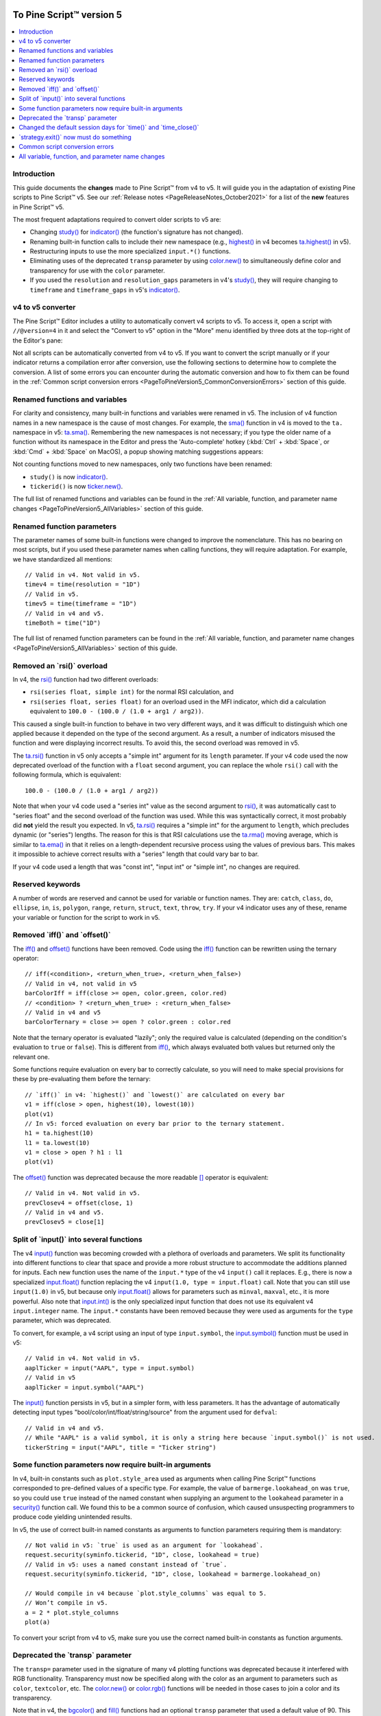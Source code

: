 .. image:: /images/Pine_Script_logo_small.png
   :alt: Pine Script™
   :target: https://www.tradingview.com/pine-script-docs/en/v5/Introduction.html
   :align: right
   :width: 50
   :height: 50


.. _PageToPineVersion5:


To Pine Script™ version 5
=========================

.. contents:: :local:
    :depth: 1



Introduction
------------

This guide documents the **changes** made to Pine Script™ from v4 to v5. It will guide you in the adaptation of existing Pine scripts to Pine Script™ v5. 
See our :ref:`Release notes <PageReleaseNotes_October2021>` for a list of the **new** features in Pine Script™ v5.

The most frequent adaptations required to convert older scripts to v5 are:

- Changing `study() <https://www.tradingview.com/pine-script-reference/v4/#fun_study>`__ for `indicator() <https://www.tradingview.com/pine-script-reference/v5/#fun_indicator>`__ (the function's signature has not changed).
- Renaming built-in function calls to include their new namespace (e.g., `highest() <https://www.tradingview.com/pine-script-reference/v4/#fun_highest>`__ in v4 becomes `ta.highest() <https://www.tradingview.com/pine-script-reference/v5/#fun_ta{dot}highest>`__ in v5).
- Restructuring inputs to use the more specialized ``input.*()`` functions.
- Eliminating uses of the deprecated ``transp`` parameter by using `color.new() <https://www.tradingview.com/pine-script-reference/v5/#fun_color{dot}new>`__ to simultaneously define color and transparency for use with the ``color`` parameter.
- If you used the ``resolution`` and ``resolution_gaps`` parameters in v4's `study() <https://www.tradingview.com/pine-script-reference/v4/#fun_study>`__, 
  they will require changing to ``timeframe`` and ``timeframe_gaps`` in v5's `indicator() <https://www.tradingview.com/pine-script-reference/v5/#fun_indicator>`__.



v4 to v5 converter
------------------

The Pine Script™ Editor includes a utility to automatically convert v4 scripts to v5. To access it, open a script with ``//@version=4`` in it and select the "Convert to v5" option in the "More" menu identified by three dots at the top-right of the Editor's pane:

.. image:: images/v4_to_v5_convert_button.png


Not all scripts can be automatically converted from v4 to v5. If you want to convert the script manually or if your indicator returns a compilation error after conversion, use the following sections to determine how to complete the conversion. A list of some errors you can encounter during the automatic conversion and how to fix them can be found in the :ref:`Common script conversion errors <PageToPineVersion5_CommonConversionErrors>` section of this guide.



Renamed functions and variables
-------------------------------

For clarity and consistency, many built-in functions and variables were renamed in v5. 
The inclusion of v4 function names in a new namespace is the cause of most changes. 
For example, the `sma() <https://www.tradingview.com/pine-script-reference/v4/#fun_sma>`__ function in v4 is moved to the ``ta.`` namespace in v5: 
`ta.sma() <https://www.tradingview.com/pine-script-reference/v5/#fun_ta{dot}sma>`__. 
Remembering the new namespaces is not necessary; if you type the older name of a function without its namespace in the Editor and press the 'Auto-complete' hotkey (:kbd:`Ctrl` + :kbd:`Space`, or :kbd:`Cmd` + :kbd:`Space` on MacOS), a popup showing matching suggestions appears:

.. image:: images/v5_autocomplete.png
 
Not counting functions moved to new namespaces, only two functions have been renamed:

* ``study()`` is now `indicator() <https://www.tradingview.com/pine-script-reference/v5/#fun_indicator>`__.
* ``tickerid()`` is now `ticker.new() <https://www.tradingview.com/pine-script-reference/v5/#fun_ticker{dot}new>`__.

The full list of renamed functions and variables can be found in the :ref:`All variable, function, and parameter name changes <PageToPineVersion5_AllVariables>` section of this guide.



Renamed function parameters
---------------------------

The parameter names of some built-in functions were changed to improve the nomenclature. 
This has no bearing on most scripts, but if you used these parameter names when calling functions, they will require adaptation. For example, we have standardized all mentions::

  // Valid in v4. Not valid in v5.
  timev4 = time(resolution = "1D")
  // Valid in v5.
  timev5 = time(timeframe = "1D")
  // Valid in v4 and v5.
  timeBoth = time("1D")

The full list of renamed function parameters can be found in the :ref:`All variable, function, and parameter name changes <PageToPineVersion5_AllVariables>` section of this guide.



Removed an \`rsi()\` overload
-----------------------------

In v4, the `rsi() <https://www.tradingview.com/pine-script-reference/v4/#fun_rsi>`__ function had two different overloads:

* ``rsi(series float, simple int)`` for the normal RSI calculation, and
* ``rsi(series float, series float)`` for an overload used in the MFI indicator, which did a calculation equivalent to ``100.0 - (100.0 / (1.0 + arg1 / arg2))``.

This caused a single built-in function to behave in two very different ways, and it was difficult to distinguish which one applied because it depended on the type of the second argument. As a result, a number of indicators misused the function and were displaying incorrect results. To avoid this, the second overload was removed in v5.

The `ta.rsi() <https://www.tradingview.com/pine-script-reference/v5/#fun_ta{dot}rsi>`__ function in v5 only accepts a "simple int" argument for its ``length`` parameter.
If your v4 code used the now deprecated overload of the function with a ``float`` second argument, you can replace the whole ``rsi()`` call with the following formula, which is equivalent::

    100.0 - (100.0 / (1.0 + arg1 / arg2))

Note that when your v4 code used a "series int" value as the second argument to `rsi() <https://www.tradingview.com/pine-script-reference/v4/#fun_rsi>`__, it was automatically cast to "series float" and the second overload of the function was used. While this was syntactically correct, it most probably did **not** yield the result you expected. In v5, `ta.rsi() <https://www.tradingview.com/pine-script-reference/v5/#fun_ta{dot}rsi>`__ requires a "simple int" for the argument to ``length``, which precludes dynamic (or "series") lengths. The reason for this is that RSI calculations use the `ta.rma() <https://www.tradingview.com/pine-script-reference/v5/#fun_ta{dot}rma>`__ moving average, which is similar to `ta.ema() <https://www.tradingview.com/pine-script-reference/v5/#fun_ta{dot}ema>`__ in that it relies on a length-dependent recursive process using the values of previous bars. This makes it impossible to achieve correct results with a "series" length that could vary bar to bar.

If your v4 code used a length that was "const int", "input int" or "simple int", no changes are required.



Reserved keywords
-----------------

A number of words are reserved and cannot be used for variable or function names. 
They are: ``catch``, ``class``, ``do``, ``ellipse``, ``in``, ``is``, ``polygon``, ``range``, ``return``, ``struct``, ``text``, ``throw``, ``try``. 
If your v4 indicator uses any of these, rename your variable or function for the script to work in v5.


Removed \`iff()\` and \`offset()\`
----------------------------------

The `iff() <https://www.tradingview.com/pine-script-reference/v4/#fun_iff>`__ and `offset() <https://www.tradingview.com/pine-script-reference/v4/#fun_offset>`__ functions have been removed. Code using the `iff() <https://www.tradingview.com/pine-script-reference/v4/#fun_iff>`__ function can be rewritten using the ternary operator::

    // iff(<condition>, <return_when_true>, <return_when_false>)
    // Valid in v4, not valid in v5
    barColorIff = iff(close >= open, color.green, color.red)
    // <condition> ? <return_when_true> : <return_when_false>
    // Valid in v4 and v5
    barColorTernary = close >= open ? color.green : color.red
	
Note that the ternary operator is evaluated "lazily"; only the required value is calculated (depending on the condition's evaluation to ``true`` or ``false``). This is different from `iff() <https://www.tradingview.com/pine-script-reference/v4/#fun_iff>`__, which always evaluated both values but returned only the relevant one.

Some functions require evaluation on every bar to correctly calculate, so you will need to make special provisions for these by pre-evaluating them before the ternary::

	// `iff()` in v4: `highest()` and `lowest()` are calculated on every bar
	v1 = iff(close > open, highest(10), lowest(10)) 
	plot(v1)
	// In v5: forced evaluation on every bar prior to the ternary statement.
	h1 = ta.highest(10)
	l1 = ta.lowest(10)
	v1 = close > open ? h1 : l1
	plot(v1)

The `offset() <https://www.tradingview.com/pine-script-reference/v4/#fun_offset>`__ function was deprecated because the more readable `[] <https://www.tradingview.com/pine-script-reference/v5/#op_[]>`__ operator is equivalent::

  // Valid in v4. Not valid in v5.
  prevClosev4 = offset(close, 1)
  // Valid in v4 and v5.
  prevClosev5 = close[1]



Split of \`input()\` into several functions
-------------------------------------------

The v4 `input() <https://www.tradingview.com/pine-script-reference/v4/#fun_input>`__ function was becoming crowded with a plethora of overloads and parameters. We split its functionality into different functions to clear that space and provide a more robust structure to accommodate the additions planned for inputs. Each new function uses the name of the ``input.*`` type of the v4 ``input()`` call it replaces. E.g., there is now a specialized `input.float() <https://www.tradingview.com/pine-script-reference/v5/#fun_input{dot}float>`__ function replacing the v4 ``input(1.0, type = input.float)`` call. Note that you can still use ``input(1.0)`` in v5, but because only `input.float() <https://www.tradingview.com/pine-script-reference/v5/#fun_input{dot}float>`__ allows for parameters such as ``minval``, ``maxval``, etc., it is more powerful. Also note that `input.int() <https://www.tradingview.com/pine-script-reference/v5/#fun_input{dot}int>`__ is the only specialized input function that does not use its equivalent v4 ``input.integer`` name. The ``input.*`` constants have been removed because they were used as arguments for the ``type`` parameter, which was deprecated.

To convert, for example, a v4 script using an input of type ``input.symbol``, the `input.symbol() <https://www.tradingview.com/pine-script-reference/v5/#fun_input{dot}symbol>`__ function must be used in v5::

  // Valid in v4. Not valid in v5.
  aaplTicker = input("AAPL", type = input.symbol)
  // Valid in v5
  aaplTicker = input.symbol("AAPL")

The `input() <https://www.tradingview.com/pine-script-reference/v5/#fun_input>`__ function persists in v5, but in a simpler form, with less parameters. It has the advantage of automatically detecting input types "bool/color/int/float/string/source" from the argument used for ``defval``::

  // Valid in v4 and v5.
  // While "AAPL" is a valid symbol, it is only a string here because `input.symbol()` is not used.
  tickerString = input("AAPL", title = "Ticker string")



.. _PageToPineVersion5_SomeFunctionParametersNowRequireBuiltInArguments:

Some function parameters now require built-in arguments
-------------------------------------------------------

In v4, built-in constants such as ``plot.style_area`` used as arguments when calling Pine Script™ functions corresponded to pre-defined values of a specific type. For example, the value of ``barmerge.lookahead_on`` was ``true``, so you could use ``true`` instead of the named constant when supplying an argument to the ``lookahead`` parameter in a `security() <https://www.tradingview.com/pine-script-reference/v4/#fun_security>`__ function call. We found this to be a common source of confusion, which caused unsuspecting programmers to produce code yielding unintended results.

In v5, the use of correct built-in named constants as arguments to function parameters requiring them is mandatory::

  // Not valid in v5: `true` is used as an argument for `lookahead`.
  request.security(syminfo.tickerid, "1D", close, lookahead = true)
  // Valid in v5: uses a named constant instead of `true`.
  request.security(syminfo.tickerid, "1D", close, lookahead = barmerge.lookahead_on)

  // Would compile in v4 because `plot.style_columns` was equal to 5.
  // Won’t compile in v5.
  a = 2 * plot.style_columns
  plot(a)

To convert your script from v4 to v5, make sure you use the correct named built-in constants as function arguments.



Deprecated the \`transp\` parameter
-----------------------------------

The ``transp=`` parameter used in the signature of many v4 plotting functions was deprecated because it interfered with RGB functionality. Transparency must now be specified along with the color as an argument to parameters such as ``color``, ``textcolor``, etc. The `color.new() <https://www.tradingview.com/pine-script-reference/v5/#fun_color{dot}new>`__ or `color.rgb() <https://www.tradingview.com/pine-script-reference/v5/#fun_color{dot}rgb>`__ functions will be needed in those cases to join a color and its transparency.

Note that in v4, the `bgcolor() <https://www.tradingview.com/pine-script-reference/v5/#fun_bgcolor>`__ and `fill() <https://www.tradingview.com/pine-script-reference/v5/#fun_fill>`__ functions had an optional ``transp`` parameter that used a default value of 90. This meant that the code below could display Bollinger Bands with a semi-transparent fill between two bands and a semi-transparent backround color where bands cross price, even though no argument is used for the ``transp`` parameter in its `bgcolor() <https://www.tradingview.com/pine-script-reference/v5/#fun_bgcolor>`__ and `fill() <https://www.tradingview.com/pine-script-reference/v5/#fun_fill>`__ calls::

    //@version=4
    study("Bollinger Bands", overlay = true)
    [middle, upper, lower] = bb(close, 5, 4)
    plot(middle, color=color.blue)
    p1PlotID = plot(upper, color=color.green)
    p2PlotID = plot(lower, color=color.green)
    crossUp = crossover(high, upper)
    crossDn = crossunder(low, lower)
    // Both `fill()` and `bgcolor()` have a default `transp` of 90
    fill(p1PlotID, p2PlotID, color = color.green)
    bgcolor(crossUp ? color.green : crossDn ? color.red : na)

In v5 we need to explictly mention the 90 transparency with the color, yielding::

    //@version=5
    indicator("Bollinger Bands", overlay = true)
    [middle, upper, lower] = ta.bb(close, 5, 4)
    plot(middle, color=color.blue)
    p1PlotID = plot(upper, color=color.green)
    p2PlotID = plot(lower, color=color.green)
    crossUp = ta.crossover(high, upper)
    crossDn = ta.crossunder(low, lower)
    var TRANSP = 90
    // We use `color.new()` to explicitly pass transparency to both functions
    fill(p1PlotID, p2PlotID, color = color.new(color.green, TRANSP))
    bgcolor(crossUp ? color.new(color.green, TRANSP) : crossDn ? color.new(color.red, TRANSP) : na)

 

Changed the default session days for \`time()\` and \`time_close()\`
--------------------------------------------------------------------

The default set of days for ``session`` strings used in the `time() <https://www.tradingview.com/pine-script-reference/v5/#fun_time>`__ and 
`time_close() <https://www.tradingview.com/pine-script-reference/v5/#fun_time_close>`__ functions,
and returned by `input.session() <https://www.tradingview.com/pine-script-reference/v5/#fun_input{dot}session>`__, 
has changed from ``"23456"`` (Monday to Friday) to ``"1234567"`` (Sunday to Saturday)::

    // On symbols that are traded during weekends, this will behave differently in v4 and v5.
    t0 = time("1D", "1000-1200")
    // v5 equivalent of the behavior of `t0` in v4.
    t1 = time("1D", "1000-1200:23456")
    // v5 equivalent of the behavior of `t0` in v5.
    t2 = time("1D", "1000-1200:1234567")

This change in behavior should not have much impact on scripts running on conventional markets that are closed during weekends. 
If it is important for you to ensure your session definitions preserve their v4 behavior in v5 code, add ``":23456"`` to your session strings.
See this manual's page on :ref:`Sessions <PageSessions>` for more information.



\`strategy.exit()\` now must do something
-----------------------------------------

Gone are the days when the `strategy.exit() <https://www.tradingview.com/pine-script-reference/v5/#fun_strategy{dot}exit>`__ function was allowed to loiter. 
Now it must actually have an effect on the strategy by using at least one of the following parameters: ``profit``, ``limit``, ``loss``, ``stop``, or one of the following pairs: 
``trail_offset`` combined with either ``trail_price`` or ``trail_points``. 
When uses of `strategy.exit() <https://www.tradingview.com/pine-script-reference/v5/#fun_strategy{dot}exit>`__ not meeting these criteria trigger an error while converting a strategy to v5, 
you can safely eliminate these lines, as they didn't do anything in your code anyway.



.. _PageToPineVersion5_CommonConversionErrors:

Common script conversion errors 
-------------------------------


Invalid argument 'style'/'linestyle' in 'plot'/'hline' call
^^^^^^^^^^^^^^^^^^^^^^^^^^^^^^^^^^^^^^^^^^^^^^^^^^^^^^^^^^^

To make this work, you need to change the "int" arguments used for the ``style`` and ``linestyle`` arguments in 
`plot() <https://www.tradingview.com/pine-script-reference/v5/#fun_plot>`__ and
`hline() <https://www.tradingview.com/pine-script-reference/v5/#fun_hline>`__ for built-in constants::

	// Will cause an error during conversion
	plotStyle = input(1)
	hlineStyle = input(1)
	plot(close, style = plotStyle)
	hline(100, linestyle = hlineStyle)

	// Will work in v5
	//@version=5
	indicator("")
	plotStyleInput = input.string("Line", options = ["Line", "Stepline", "Histogram", "Cross", "Area", "Columns", "Circles"])
	hlineStyleInput = input.string("Solid", options = ["Solid", "Dashed", "Dotted"])

	plotStyle = plotStyleInput == "Line" ? plot.style_line : 
		     plotStyleInput == "Stepline" ? plot.style_stepline :
		     plotStyleInput == "Histogram" ? plot.style_histogram :
		     plotStyleInput == "Cross" ? plot.style_cross :
		     plotStyleInput == "Area" ? plot.style_area :
		     plotStyleInput == "Columns" ? plot.style_columns :
		     plot.style_circles

	hlineStyle = hlineStyleInput == "Solid" ? hline.style_solid :
		     hlineStyleInput == "Dashed" ? hline.style_dashed :
		     hline.style_dotted

	plot(close, style = plotStyle)
	hline(100, linestyle = hlineStyle)

See the :ref:`Some function parameters now require built-in arguments <PageToPineVersion5_SomeFunctionParametersNowRequireBuiltInArguments>`
section of this guide for more information.


Undeclared identifier 'input.%input_name%'
^^^^^^^^^^^^^^^^^^^^^^^^^^^^^^^^^^^^^^^^^^

To fix this issue, remove the ``input.*`` constants from your code::

	// Will cause an error during conversion
	_integer = input.integer
	_bool = input.bool
	i1 = input(1, "Integer", _integer)
	i2 = input(true, "Boolean", _bool)
	
	// Will work in v5
	i1 = input.int(1, "Integer")
	i2 = input.bool(true, "Boolean")
	
See the User Manual's page on :ref:`Inputs <PageInputs>`, and the 
:ref:`Some function parameters now require built-in arguments <PageToPineVersion5_SomeFunctionParametersNowRequireBuiltInArguments>`
section of this guide for more information.



Invalid argument 'when' in 'strategy.close' call
^^^^^^^^^^^^^^^^^^^^^^^^^^^^^^^^^^^^^^^^^^^^^^^^

This is caused by a confusion between `strategy.entry() <https://www.tradingview.com/pine-script-reference/v5/#fun_strategy{dot}entry>`__ and 
`strategy.close() <https://www.tradingview.com/pine-script-reference/v5/#fun_strategy{dot}close>`__.

The second parameter of `strategy.close() <https://www.tradingview.com/pine-script-reference/v5/#fun_strategy{dot}close>`__
is ``when``, which expects a "bool" argument. In v4, it was allowed to use ``strategy.long`` an argument because it was a "bool".
With v5, however, named built-in constants must be used as arguments, so ``strategy.long`` is no longer allowed as an argument to the ``when`` parameter.

The ``strategy.close("Short", strategy.long)`` call in this code is equivalent to ``strategy.close("Short")``,
which is what must be used in v5::

	// Will cause an error during conversion
	if (longCondition)
	    strategy.close("Short", strategy.long)
	    strategy.entry("Long", strategy.long)

	// Will work in v5:
	if (longCondition)
	    strategy.close("Short")
	    strategy.entry("Long", strategy.long)

See the :ref:`Some function parameters now require built-in arguments <PageToPineVersion5_SomeFunctionParametersNowRequireBuiltInArguments>`
section of this guide for more information.



Cannot call 'input.int' with argument 'minval'='%value%'. An argument of 'literal float' type was used but a 'const int' is expected
^^^^^^^^^^^^^^^^^^^^^^^^^^^^^^^^^^^^^^^^^^^^^^^^^^^^^^^^^^^^^^^^^^^^^^^^^^^^^^^^^^^^^^^^^^^^^^^^^^^^^^^^^^^^^^^^^^^^^^^^^^^^^^^^^^^^

In v4, it was possible to pass a "float" argument to ``minval`` when an "int" value was being input.
This is no longer possible in v5; "int" values are required for "int" inputs::

	// Works in v4, will break on conversion because minval is a 'float' value
	int_input = input(1, "Integer", input.integer, minval = 1.0)

	// Works in v5
	int_input = input.int(1, "Integer", minval = 1)

See the User Manual's page on :ref:`Inputs <PageInputs>`, and the 
:ref:`Some function parameters now require built-in arguments <PageToPineVersion5_SomeFunctionParametersNowRequireBuiltInArguments>`
section of this guide for more information.



.. _PageToPineVersion5_AllVariables:

All variable, function, and parameter name changes
--------------------------------------------------


Removed functions and variables
^^^^^^^^^^^^^^^^^^^^^^^^^^^^^^^

+------------------------------------------------------+--------------------------------------------------------+
| v4                                                   | v5                                                     |
+------------------------------------------------------+--------------------------------------------------------+
| ``input.bool`` input                                 | Replaced by ``input.bool()``                           |
+------------------------------------------------------+--------------------------------------------------------+
| ``input.color`` input                                | Replaced by ``input.color()``                          |
+------------------------------------------------------+--------------------------------------------------------+
| ``input.float`` input                                | Replaced by ``input.float()``                          |
+------------------------------------------------------+--------------------------------------------------------+
| ``input.integer`` input                              | Replaced by ``input.int()``                            |
+------------------------------------------------------+--------------------------------------------------------+
| ``input.resolution`` input                           | Replaced by ``input.timeframe()``                      |
+------------------------------------------------------+--------------------------------------------------------+
| ``input.session`` input                              | Replaced by ``input.session()``                        |
+------------------------------------------------------+--------------------------------------------------------+
| ``input.source`` input                               | Replaced by ``input.source()``                         |
+------------------------------------------------------+--------------------------------------------------------+
| ``input.string`` input                               | Replaced by ``input.string()``                         |
+------------------------------------------------------+--------------------------------------------------------+
| ``input.symbol`` input                               | Replaced by ``input.symbol()``                         |
+------------------------------------------------------+--------------------------------------------------------+
| ``input.time`` input                                 | Replaced by ``input.time()``                           |
+------------------------------------------------------+--------------------------------------------------------+
| ``iff()``                                            | Use the ``?:`` operator instead                        |
+------------------------------------------------------+--------------------------------------------------------+
| ``offset()``                                         | Use the ``[]`` operator instead                        |
+------------------------------------------------------+--------------------------------------------------------+



Renamed functions and parameters
^^^^^^^^^^^^^^^^^^^^^^^^^^^^^^^^



No namespace change
"""""""""""""""""""

+------------------------------------------------------+--------------------------------------------------------+
| v4                                                   | v5                                                     |
+------------------------------------------------------+--------------------------------------------------------+
| ``study(<...>, resolution, resolution_gaps, <...>)`` | ``indicator(<...>, timeframe, timeframe_gaps, <...>)`` |
+------------------------------------------------------+--------------------------------------------------------+
| ``strategy.entry(long)``                             | ``strategy.entry(direction)``                          |
+------------------------------------------------------+--------------------------------------------------------+
| ``strategy.order(long)``                             | ``strategy.order(direction)``                          |
+------------------------------------------------------+--------------------------------------------------------+
| ``time(resolution)``                                 | ``time(timeframe)``                                    |
+------------------------------------------------------+--------------------------------------------------------+
| ``time_close(resolution)``                           | ``time_close(timeframe)``                              |
+------------------------------------------------------+--------------------------------------------------------+
| ``nz(x, y)``                                         | ``nz(source, replacement)``                            |
+------------------------------------------------------+--------------------------------------------------------+



"ta" namespace for technical analysis functions and variables
"""""""""""""""""""""""""""""""""""""""""""""""""""""""""""""

+------------------------------------------------------+--------------------------------------------------------+
| v4                                                   | v5                                                     |
+------------------------------------------------------+--------------------------------------------------------+
| Indicator functions and variables                                                                             |
+------------------------------------------------------+--------------------------------------------------------+
| ``accdist``                                          | ``ta.accdist``                                         |
+------------------------------------------------------+--------------------------------------------------------+
| ``alma()``                                           | ``ta.alma()``                                          |
+------------------------------------------------------+--------------------------------------------------------+
| ``atr()``                                            | ``ta.atr()``                                           |
+------------------------------------------------------+--------------------------------------------------------+
| ``bb()``                                             | ``ta.bb()``                                            |
+------------------------------------------------------+--------------------------------------------------------+
| ``bbw()``                                            | ``ta.bbw()``                                           |
+------------------------------------------------------+--------------------------------------------------------+
| ``cci()``                                            | ``ta.cci()``                                           |
+------------------------------------------------------+--------------------------------------------------------+
| ``cmo()``                                            | ``ta.cmo()``                                           |
+------------------------------------------------------+--------------------------------------------------------+
| ``cog()``                                            | ``ta.cog()``                                           |
+------------------------------------------------------+--------------------------------------------------------+
| ``dmi()``                                            | ``ta.dmi()``                                           |
+------------------------------------------------------+--------------------------------------------------------+
| ``ema()``                                            | ``ta.ema()``                                           |
+------------------------------------------------------+--------------------------------------------------------+
| ``hma()``                                            | ``ta.hma()``                                           |
+------------------------------------------------------+--------------------------------------------------------+
| ``iii``                                              | ``ta.iii``                                             |
+------------------------------------------------------+--------------------------------------------------------+
| ``kc()``                                             | ``ta.kc()``                                            |
+------------------------------------------------------+--------------------------------------------------------+
| ``kcw()``                                            | ``ta.kcw()``                                           |
+------------------------------------------------------+--------------------------------------------------------+
| ``linreg()``                                         | ``ta.linreg()``                                        |
+------------------------------------------------------+--------------------------------------------------------+
| ``macd()``                                           | ``ta.macd()``                                          |
+------------------------------------------------------+--------------------------------------------------------+
| ``mfi()``                                            | ``ta.mfi()``                                           |
+------------------------------------------------------+--------------------------------------------------------+
| ``mom()``                                            | ``ta.mom()``                                           |
+------------------------------------------------------+--------------------------------------------------------+
| ``nvi``                                              | ``ta.nvi``                                             |
+------------------------------------------------------+--------------------------------------------------------+
| ``obv``                                              | ``ta.obv``                                             |
+------------------------------------------------------+--------------------------------------------------------+
| ``pvi``                                              | ``ta.pvi``                                             |
+------------------------------------------------------+--------------------------------------------------------+
| ``pvt``                                              | ``ta.pvt``                                             |
+------------------------------------------------------+--------------------------------------------------------+
| ``rma()``                                            | ``ta.rma()``                                           |
+------------------------------------------------------+--------------------------------------------------------+
| ``roc()``                                            | ``ta.roc()``                                           |
+------------------------------------------------------+--------------------------------------------------------+
| ``rsi(x, y)``                                        | ``ta.rsi(source, length)``                             |
+------------------------------------------------------+--------------------------------------------------------+
| ``sar()``                                            | ``ta.sar()``                                           |
+------------------------------------------------------+--------------------------------------------------------+
| ``sma()``                                            | ``ta.sma()``                                           |
+------------------------------------------------------+--------------------------------------------------------+
| ``stoch()``                                          | ``ta.stoch()``                                         |
+------------------------------------------------------+--------------------------------------------------------+
| ``supertrend()``                                     | ``ta.supertrend()``                                    |
+------------------------------------------------------+--------------------------------------------------------+
| ``swma(x)``                                          | ``ta.swma(source)``                                    |
+------------------------------------------------------+--------------------------------------------------------+
| ``tr``                                               | ``ta.tr``                                              |
+------------------------------------------------------+--------------------------------------------------------+
| ``tr()``                                             | ``ta.tr()``                                            |
+------------------------------------------------------+--------------------------------------------------------+
| ``tsi()``                                            | ``ta.tsi()``                                           |
+------------------------------------------------------+--------------------------------------------------------+
| ``vwap``                                             | ``ta.vwap``                                            |
+------------------------------------------------------+--------------------------------------------------------+
| ``vwap(x)``                                          | ``ta.vwap(source)``                                    |
+------------------------------------------------------+--------------------------------------------------------+
| ``vwma()``                                           | ``ta.vwma()``                                          |
+------------------------------------------------------+--------------------------------------------------------+
| ``wad``                                              | ``ta.wad``                                             |
+------------------------------------------------------+--------------------------------------------------------+
| ``wma()``                                            | ``ta.wma()``                                           |
+------------------------------------------------------+--------------------------------------------------------+
| ``wpr()``                                            | ``ta.wpr()``                                           |
+------------------------------------------------------+--------------------------------------------------------+
| ``wvad``                                             | ``ta.wvad``                                            |
+------------------------------------------------------+--------------------------------------------------------+
| Supporting functions                                                                                          |
+------------------------------------------------------+--------------------------------------------------------+
| ``barsince()``                                       | ``ta.barsince()``                                      |
+------------------------------------------------------+--------------------------------------------------------+
| ``change()``                                         | ``ta.change()``                                        |
+------------------------------------------------------+--------------------------------------------------------+
| ``correlation(source_a, source_b, length)``          | ``ta.correlation(source1, source2, length)``           |
+------------------------------------------------------+--------------------------------------------------------+
| ``cross(x, y)``                                      | ``ta.cross(source1, source2)``                         |
+------------------------------------------------------+--------------------------------------------------------+
| ``crossover(x, y)``                                  | ``ta.crossover(source1, source2)``                     |
+------------------------------------------------------+--------------------------------------------------------+
| ``crossunder(x, y)``                                 | ``ta.crossunder(source1, source2)``                    |
+------------------------------------------------------+--------------------------------------------------------+
| ``cum(x)``                                           | ``ta.cum(source)``                                     |
+------------------------------------------------------+--------------------------------------------------------+
| ``dev()``                                            | ``ta.dev()``                                           |
+------------------------------------------------------+--------------------------------------------------------+
| ``falling()``                                        | ``ta.falling()``                                       |
+------------------------------------------------------+--------------------------------------------------------+
| ``highest()``                                        | ``ta.highest()``                                       |
+------------------------------------------------------+--------------------------------------------------------+
| ``highestbars()``                                    | ``ta.highestbars()``                                   |
+------------------------------------------------------+--------------------------------------------------------+
| ``lowest()``                                         | ``ta.lowest()``                                        |
+------------------------------------------------------+--------------------------------------------------------+
| ``lowestbars()``                                     | ``ta.lowestbars()``                                    |
+------------------------------------------------------+--------------------------------------------------------+
| ``median()``                                         | ``ta.median()``                                        |
+------------------------------------------------------+--------------------------------------------------------+
| ``mode()``                                           | ``ta.mode()``                                          |
+------------------------------------------------------+--------------------------------------------------------+
| ``percentile_linear_interpolation()``                | ``ta.percentile_linear_interpolation()``               |
+------------------------------------------------------+--------------------------------------------------------+
| ``percentile_nearest_rank()``                        | ``ta.percentile_nearest_rank()``                       |
+------------------------------------------------------+--------------------------------------------------------+
| ``percentrank()``                                    | ``ta.percentrank()``                                   |
+------------------------------------------------------+--------------------------------------------------------+
| ``pivothigh()``                                      | ``ta.pivothigh()``                                     |
+------------------------------------------------------+--------------------------------------------------------+
| ``pivotlow()``                                       | ``ta.pivotlow()``                                      |
+------------------------------------------------------+--------------------------------------------------------+
| ``range()``                                          | ``ta.range()``                                         |
+------------------------------------------------------+--------------------------------------------------------+
| ``rising()``                                         | ``ta.rising()``                                        |
+------------------------------------------------------+--------------------------------------------------------+
| ``stdev()``                                          | ``ta.stdev()``                                         |
+------------------------------------------------------+--------------------------------------------------------+
| ``valuewhen()``                                      | ``ta.valuewhen()``                                     |
+------------------------------------------------------+--------------------------------------------------------+
| ``variance()``                                       | ``ta.variance()``                                      |
+------------------------------------------------------+--------------------------------------------------------+



"math" namespace for math-related functions and variables
"""""""""""""""""""""""""""""""""""""""""""""""""""""""""

+------------------------------------------------------+--------------------------------------------------------+
| v4                                                   | v5                                                     |
+------------------------------------------------------+--------------------------------------------------------+
| ``abs(x)``                                           | ``math.abs(number)``                                   |
+------------------------------------------------------+--------------------------------------------------------+
| ``acos(x)``                                          | ``math.acos(number)``                                  |
+------------------------------------------------------+--------------------------------------------------------+
| ``asin(x)``                                          | ``math.asin(number)``                                  |
+------------------------------------------------------+--------------------------------------------------------+
| ``atan(x)``                                          | ``math.atan(number)``                                  |
+------------------------------------------------------+--------------------------------------------------------+
| ``avg()``                                            | ``math.avg()``                                         |
+------------------------------------------------------+--------------------------------------------------------+
| ``ceil(x)``                                          | ``math.ceil(number)``                                  |
+------------------------------------------------------+--------------------------------------------------------+
| ``cos(x)``                                           | ``math.cos(angle)``                                    |
+------------------------------------------------------+--------------------------------------------------------+
| ``exp(x)``                                           | ``math.exp(number)``                                   |
+------------------------------------------------------+--------------------------------------------------------+
| ``floor(x)``                                         | ``math.floor(number)``                                 |
+------------------------------------------------------+--------------------------------------------------------+
| ``log(x)``                                           | ``math.log(number)``                                   |
+------------------------------------------------------+--------------------------------------------------------+
| ``log10(x)``                                         | ``math.log10(number)``                                 |
+------------------------------------------------------+--------------------------------------------------------+
| ``max()``                                            | ``math.max()``                                         |
+------------------------------------------------------+--------------------------------------------------------+
| ``min()``                                            | ``math.min()``                                         |
+------------------------------------------------------+--------------------------------------------------------+
| ``pow()``                                            | ``math.pow()``                                         |
+------------------------------------------------------+--------------------------------------------------------+
| ``random()``                                         | ``math.random()``                                      |
+------------------------------------------------------+--------------------------------------------------------+
| ``round(x, precision)``                              | ``math.round(number, precision)``                      |
+------------------------------------------------------+--------------------------------------------------------+
| ``round_to_mintick(x)``                              | ``math.round_to_mintick(number)``                      |
+------------------------------------------------------+--------------------------------------------------------+
| ``sign(x)``                                          | ``math.sign(number)``                                  |
+------------------------------------------------------+--------------------------------------------------------+
| ``sin(x)``                                           | ``math.sin(angle)``                                    |
+------------------------------------------------------+--------------------------------------------------------+
| ``sqrt(x)``                                          | ``math.sqrt(number)``                                  |
+------------------------------------------------------+--------------------------------------------------------+
| ``sum()``                                            | ``math.sum()``                                         |
+------------------------------------------------------+--------------------------------------------------------+
| ``tan(x)``                                           | ``math.tan(angle)``                                    |
+------------------------------------------------------+--------------------------------------------------------+
| ``todegrees()``                                      | ``math.todegrees()``                                   |
+------------------------------------------------------+--------------------------------------------------------+
| ``toradians()``                                      | ``math.toradians()``                                   |
+------------------------------------------------------+--------------------------------------------------------+



"request" namespace for functions that request external data
""""""""""""""""""""""""""""""""""""""""""""""""""""""""""""

+------------------------------------------------------+--------------------------------------------------------+
| v4                                                   | v5                                                     |
+------------------------------------------------------+--------------------------------------------------------+
| ``financial()``                                      | ``request.financial()``                                |
+------------------------------------------------------+--------------------------------------------------------+
| ``quandl()``                                         | ``request.quandl()``                                   |
+------------------------------------------------------+--------------------------------------------------------+
| ``security(<...>, resolution, <...>)``               | ``request.security(<...>, timeframe, <...>)``          |
+------------------------------------------------------+--------------------------------------------------------+
| ``splits()``                                         | ``request.splits()``                                   |
+------------------------------------------------------+--------------------------------------------------------+
| ``dividends()``                                      | ``request.dividends()``                                |
+------------------------------------------------------+--------------------------------------------------------+
| ``earnings()``                                       | ``request.earnings()``                                 |
+------------------------------------------------------+--------------------------------------------------------+



"ticker" namespace for functions that help create tickers
"""""""""""""""""""""""""""""""""""""""""""""""""""""""""

+------------------------------------------------------+--------------------------------------------------------+
| v4                                                   | v5                                                     |
+------------------------------------------------------+--------------------------------------------------------+
| ``heikinashi()``                                     | ``ticker.heikinashi()``                                |
+------------------------------------------------------+--------------------------------------------------------+
| ``kagi()``                                           | ``ticker.kagi()``                                      |
+------------------------------------------------------+--------------------------------------------------------+
| ``linebreak()``                                      | ``ticker.linebreak()``                                 |
+------------------------------------------------------+--------------------------------------------------------+
| ``pointfigure()``                                    | ``ticker.pointfigure()``                               |
+------------------------------------------------------+--------------------------------------------------------+
| ``renko()``                                          | ``ticker.renko()``                                     |
+------------------------------------------------------+--------------------------------------------------------+
| ``tickerid()``                                       | ``ticker.new()``                                       |
+------------------------------------------------------+--------------------------------------------------------+



"str" namespace for functions that manipulate strings
"""""""""""""""""""""""""""""""""""""""""""""""""""""

+------------------------------------------------------+--------------------------------------------------------+
| v4                                                   | v5                                                     |
+------------------------------------------------------+--------------------------------------------------------+
| ``tostring(x, y)``                                   | ``str.tostring(value, format)``                        |
+------------------------------------------------------+--------------------------------------------------------+
| ``tonumber(x)``                                      | ``str.tonumber(string)``                               |
+------------------------------------------------------+--------------------------------------------------------+


.. image:: /images/TradingView-Logo-Block.svg
    :width: 200px
    :align: center
    :target: https://www.tradingview.com/